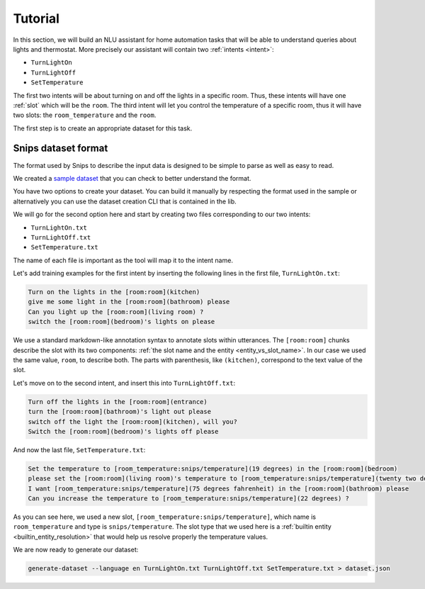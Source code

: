 .. _tutorial:

Tutorial
========

In this section, we will build an NLU assistant for home automation tasks that
will be able to understand queries about lights and thermostat. More precisely
our assistant will contain two :ref:`intents <intent>`:

- ``TurnLightOn``
- ``TurnLightOff``
- ``SetTemperature``

The first two intents will be about turning on and off the lights in a specific
room. Thus, these intents will have one :ref:`slot` which will be the ``room``.
The third intent will let you control the temperature of a specific room, thus
it will have two slots: the ``room_temperature`` and the ``room``.

The first step is to create an appropriate dataset for this task.

.. _dataset:

Snips dataset format
--------------------

The format used by Snips to describe the input data is designed to be simple to
parse as well as easy to read.

We created a `sample dataset`_ that you can check to better understand the
format.

You have two options to create your dataset. You can build it manually by
respecting the format used in the sample or alternatively you can use the
dataset creation CLI that is contained in the lib.

We will go for the second option here and start by creating two files
corresponding to our two intents:

- ``TurnLightOn.txt``
- ``TurnLightOff.txt``
- ``SetTemperature.txt``

The name of each file is important as the tool will map it to the intent name.

Let's add training examples for the first intent by inserting the following
lines in the first file, ``TurnLightOn.txt``:

.. code-block:: console

    Turn on the lights in the [room:room](kitchen)
    give me some light in the [room:room](bathroom) please
    Can you light up the [room:room](living room) ?
    switch the [room:room](bedroom)'s lights on please

We use a standard markdown-like annotation syntax to annotate slots within
utterances. The ``[room:room]`` chunks describe the slot with its two
components: :ref:`the slot name and the entity <entity_vs_slot_name>`. In our
case we used the same value, ``room``, to describe both. The parts with
parenthesis, like ``(kitchen)``, correspond to the text value of the slot.

Let's move on to the second intent, and insert this into ``TurnLightOff.txt``:

.. code-block:: console

    Turn off the lights in the [room:room](entrance)
    turn the [room:room](bathroom)'s light out please
    switch off the light the [room:room](kitchen), will you?
    Switch the [room:room](bedroom)'s lights off please

And now the last file, ``SetTemperature.txt``:

.. code-block:: console

    Set the temperature to [room_temperature:snips/temperature](19 degrees) in the [room:room](bedroom)
    please set the [room:room](living room)'s temperature to [room_temperature:snips/temperature](twenty two degrees celsius)
    I want [room_temperature:snips/temperature](75 degrees fahrenheit) in the [room:room](bathroom) please
    Can you increase the temperature to [room_temperature:snips/temperature](22 degrees) ?

As you can see here, we used a new slot, ``[room_temperature:snips/temperature]``,
which name is ``room_temperature`` and type is ``snips/temperature``. The slot
type that we used here is a :ref:`builtin entity <builtin_entity_resolution>`
that would help us resolve properly the temperature values.

We are now ready to generate our dataset:

.. code-block:: console

    generate-dataset --language en TurnLightOn.txt TurnLightOff.txt SetTemperature.txt > dataset.json



.. _sample dataset: https://github.com/snipsco/snips-nlu/blob/master/samples/sample_dataset.json